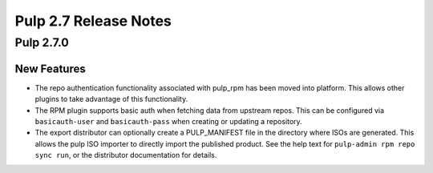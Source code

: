 ======================
Pulp 2.7 Release Notes
======================

Pulp 2.7.0
==========

New Features
------------

* The repo authentication functionality associated with pulp_rpm has been moved
  into platform. This allows other plugins to take advantage of this
  functionality.

* The RPM plugin supports basic auth when fetching data from upstream repos.
  This can be configured via ``basicauth-user`` and ``basicauth-pass`` when
  creating or updating a repository.

* The export distributor can optionally create a PULP_MANIFEST file in the directory where
  ISOs are generated. This allows the pulp ISO importer to directly import the published product.
  See the help text for ``pulp-admin rpm repo sync run``, or the distributor documentation for
  details.
